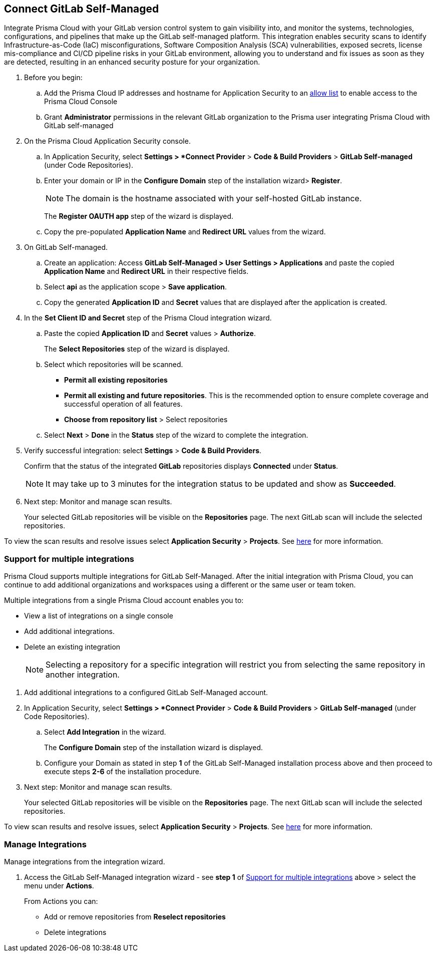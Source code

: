 :topic_type: task

[.task]
== Connect GitLab Self-Managed  

Integrate Prisma Cloud with your GitLab version control system to gain visibility into, and monitor the systems, technologies, configurations, and pipelines that make up the GitLab self-managed platform.
This integration enables security scans to identify Infrastructure-as-Code (IaC) misconfigurations, Software Composition Analysis (SCA) vulnerabilities, exposed secrets, license mis-compliance and CI/CD pipeline risks in your GitLab environment, allowing you to understand and fix issues as soon as they are detected, resulting in an enhanced security posture for your organization.

[.procedure]

. Before you begin:
+
.. Add the Prisma Cloud IP addresses and hostname for Application Security to an xref:../../../../get-started/console-prerequisites.adoc[allow list] to enable access to the Prisma Cloud Console 
.. Grant *Administrator* permissions in the relevant GitLab organization to the Prisma user integrating Prisma Cloud with GitLab self-managed

. On the Prisma Cloud Application Security console.

.. In Application Security, select *Settings > *Connect Provider* > *Code & Build Providers* > *GitLab Self-managed* (under Code Repositories).

.. Enter your domain or IP in the *Configure Domain* step of the installation wizard> *Register*.
+
NOTE: The domain is the hostname associated with your self-hosted GitLab instance.
+
The *Register OAUTH app* step of the wizard is displayed.
.. Copy the pre-populated *Application Name* and *Redirect URL* values from the wizard.

. On GitLab Self-managed.

.. Create an application: Access *GitLab Self-Managed > User Settings > Applications* and paste the copied *Application Name* and *Redirect URL* in their respective fields.
.. Select *api* as the application scope > *Save application*.
.. Copy the generated *Application ID* and *Secret* values that are displayed after the application is created.

. In the *Set Client ID and Secret* step of the Prisma Cloud integration wizard.

.. Paste the copied *Application ID* and *Secret* values > *Authorize*.
+
The *Select Repositories* step of the wizard is displayed.

.. Select which repositories will be scanned. 
+
* *Permit all existing repositories* 
* *Permit all existing and future repositories*.  This is the recommended option to ensure complete coverage and successful operation of all features. 
* *Choose from repository list* > Select repositories

.. Select *Next* > *Done* in the *Status* step of the wizard to complete the integration.

. Verify successful integration: select *Settings* > *Code & Build Providers*.
+
Confirm that the status of the integrated *GitLab* repositories displays *Connected* under *Status*.
+
NOTE: It may take up to 3 minutes for the integration status to be updated and show as *Succeeded*.

. Next step: Monitor and manage scan results.
+
Your selected GitLab repositories will be visible on the *Repositories* page. The next GitLab scan will include the selected repositories. 

To view the scan results and resolve issues select *Application Security* > *Projects*. See xref:../../../risk-management/monitor-and-manage-code-build/monitor-code-build-issues.adoc[here] for more information.  

[.task]
[#multi-integrate-]
=== Support for multiple integrations

Prisma Cloud supports multiple integrations for GitLab Self-Managed. After the initial integration with Prisma Cloud, you can continue to add additional organizations and workspaces using a different or the same user or team token.

Multiple integrations from a single Prisma Cloud account enables you to:

* View a list of integrations on a single console
* Add additional integrations.
* Delete an existing integration
+
NOTE: Selecting a repository for a specific integration will restrict you from selecting the same repository in another integration.

[.procedure]

. Add additional integrations to a configured GitLab Self-Managed account.

. In Application Security, select *Settings > *Connect Provider* > *Code & Build Providers* > *GitLab Self-managed* (under Code Repositories).

.. Select *Add Integration* in the wizard.
+
The *Configure Domain* step of the installation wizard is displayed.
//image::application-security/gl-sm-add-integration.png

.. Configure your Domain as stated in step *1* of the GitLab Self-Managed installation process above and then proceed to execute steps *2-6* of the installation procedure.
+

. Next step: Monitor and manage scan results.
+
Your selected GitLab repositories will be visible on the *Repositories* page. The next GitLab scan will include the selected repositories. 

To view scan results and resolve issues, select *Application Security* > *Projects*. See xref:../../../risk-management/monitor-and-manage-code-build/monitor-code-build-issues.adoc[here] for more information.  


// verify if Code Security has not been changed

[.task]
=== Manage Integrations

Manage integrations from the integration wizard.

[.procedure]

. Access the GitLab Self-Managed integration wizard - see *step 1* of <<multi-integrate,Support for multiple integrations>> above > select the menu under *Actions*.
+
From Actions you can:
+
* Add or remove repositories from *Reselect repositories*
* Delete integrations


// To check if deleting a single integration within the account deletes the account configuration on Prisma Cloud console.

